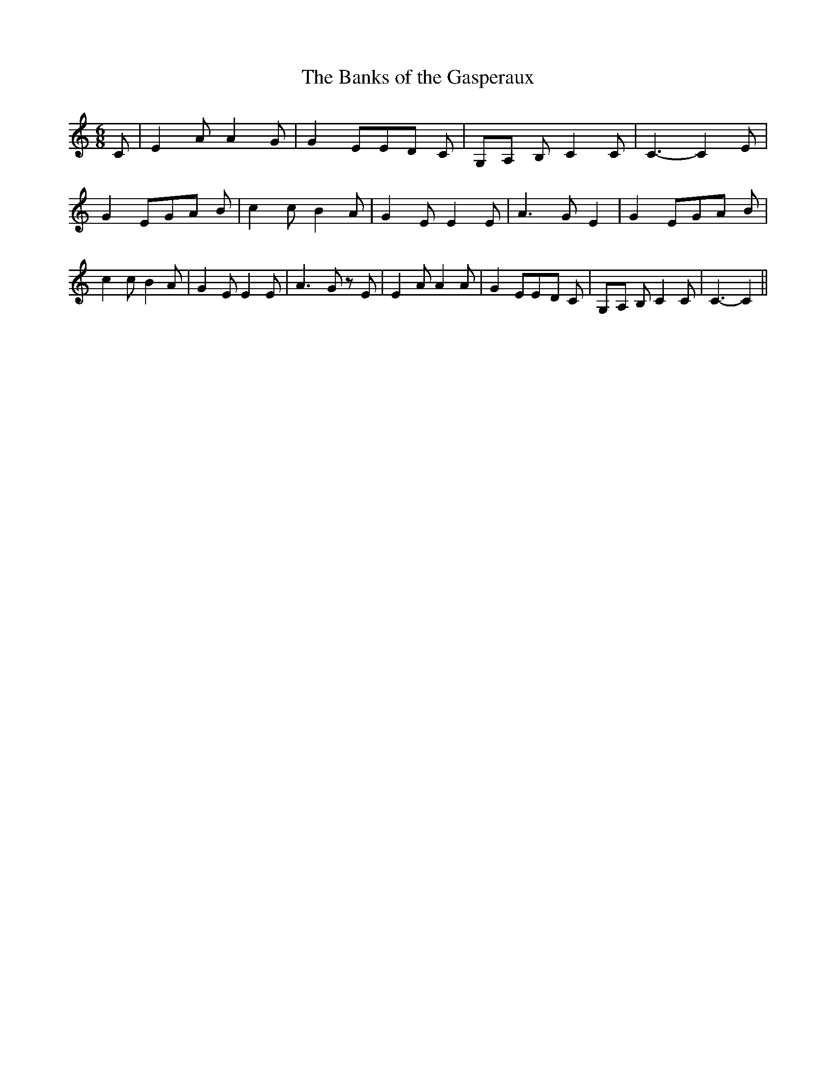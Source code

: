 % Generated more or less automatically by swtoabc by Erich Rickheit KSC
X:1
T:The Banks of the Gasperaux
M:6/8
L:1/8
K:C
 C| E2 A A2 G| G2 EE-D C|G,-A, B, C2 C| C3- C2 E| G2 EG-A B| c2 c B2 A|\
 G2 E E2 E| A3- G E2| G2 EG-A B| c2 c B2 A| G2 E E2 E| A3- G z E| E2 A A2 A|\
 G2 EE-D C|G,-A, B, C2 C| C3- C2||


